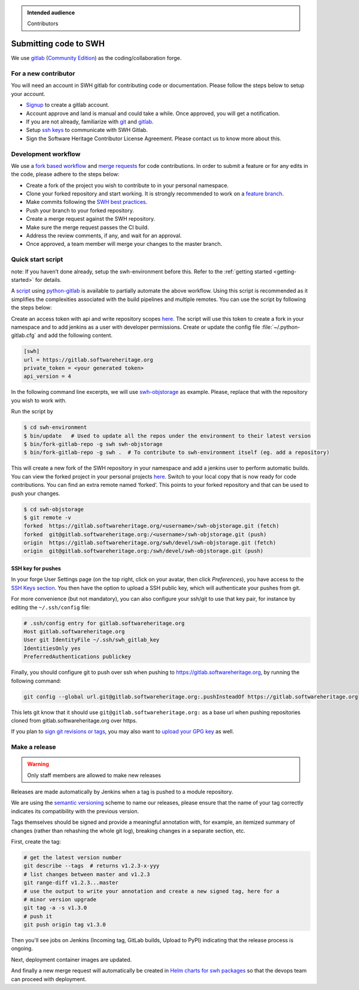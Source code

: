 .. highlight:: bash

.. admonition:: Intended audience
   :class: important

   Contributors

.. _gitlab-code-submission:

Submitting code to SWH
======================

We use `gitlab <https://gitlab.softwareheritage.org/>`__ (`Community
Edition <https://gitlab.com/gitlab-org/gitlab-foss>`__) as the
coding/collaboration forge.

For a new contributor
---------------------

You will need an account in SWH gitlab for contributing code or
documentation. Please follow the steps below to setup your account.

-  `Signup <https://gitlab.softwareheritage.org/users/sign_up>`__ to
   create a gitlab account.
-  Account approve and land is manual and could take a while. Once
   approved, you will get a notification.
-  If you are not already, familiarize with
   `git <https://git-scm.com/book/en/v2>`__ and
   `gitlab <https://docs.gitlab.com/ee/tutorials/make_your_first_git_commit.html>`__.
-  Setup `ssh keys <https://docs.gitlab.com/ee/user/ssh.html>`__ to
   communicate with SWH Gitlab.
-  Sign the Software Heritage Contributor License Agreement. Please
   contact us to know more about this.

.. _patch-submission:

Development workflow
--------------------

We use a `fork based
workflow <https://docs.gitlab.com/ee/user/project/repository/forking_workflow.html>`__
and `merge
requests <https://docs.gitlab.com/ee/user/project/merge_requests/>`__
for code contributions. In order to submit a feature or for any edits in
the code, please adhere to the steps below:

-  Create a fork of the project you wish to contribute to in your
   personal namespace.
-  Clone your forked repository and start working. It is strongly
   recommended to work on a `feature
   branch <https://docs.gitlab.com/ee/gitlab-basics/feature_branch_workflow.html>`__.
-  Make commits following the `SWH best
   practices <https://docs.softwareheritage.org/devel/contributing/python-style-guide.html>`__.
-  Push your branch to your forked repository.
-  Create a merge request against the SWH repository.
-  Make sure the merge request passes the CI build.
-  Address the review comments, if any, and wait for an approval.
-  Once approved, a team member will merge your changes to the master
   branch.

Quick start script
------------------

note: If you haven’t done already, setup the swh-environment before
this. Refer to the :ref:`getting started <getting-started>` for details.

A `script <https://gitlab.softwareheritage.org/swh/devel/swh-environment/-/blob/master/bin/fork-gitlab-repo>`__
using `python-gitlab <https://github.com/python-gitlab/python-gitlab>`__
is available to partially automate the above workflow. Using this script
is recommended as it simplifies the complexities associated with the
build pipelines and multiple remotes. You can use the script by
following the steps below:

Create an access token with api and write repository scopes
`here <https://gitlab.softwareheritage.org/-/profile/personal_access_tokens>`__.
The script will use this token to create a fork in your namespace and to
add jenkins as a user with developer permissions. Create or update the
config file :file:`~/.python-gitlab.cfg` and add the following content.

.. code-block::

   [swh]
   url = https://gitlab.softwareheritage.org
   private_token = <your generated token>
   api_version = 4

In the following command line excerpts, we will use
`swh-objstorage <https://gitlab.softwareheritage.org/swh/devel/swh-objstorage>`__
as example. Please, replace that with the repository you wish to work
with.

Run the script by

.. code-block::

   $ cd swh-environment
   $ bin/update   # Used to update all the repos under the environment to their latest version
   $ bin/fork-gitlab-repo -g swh swh-objstorage
   $ bin/fork-gitlab-repo -g swh .  # To contribute to swh-environment itself (eg. add a repository)

This will create a new fork of the SWH repository in your namespace and
add a jenkins user to perform automatic builds. You can view the forked
project in your personal projects
`here <https://gitlab.softwareheritage.org/users/%3Cusername%3E/projects>`__.
Switch to your local copy that is now ready for code contributions. You
can find an extra remote named ‘forked’. This points to your forked
repository and that can be used to push your changes.

.. code-block::

   $ cd swh-objstorage
   $ git remote -v
   forked  https://gitlab.softwareheritage.org/<username>/swh-objstorage.git (fetch)
   forked  git@gitlab.softwareheritage.org:/<username>/swh-objstorage.git (push)
   origin  https://gitlab.softwareheritage.org/swh/devel/swh-objstorage.git (fetch)
   origin  git@gitlab.softwareheritage.org:/swh/devel/swh-objstorage.git (push)


SSH key for pushes
~~~~~~~~~~~~~~~~~~

In your forge User Settings page (on the top right, click on your
avatar, then click *Preferences*), you have access to the
`SSH Keys section <https://gitlab.softwareheritage.org/-/profile/keys>`__.
You then have the option to upload a SSH public key, which will
authenticate your pushes from git.

For more convenience (but not mandatory), you can also configure your
ssh/git to use that key pair, for instance by editing the
``~/.ssh/config`` file:

.. code-block::

   # .ssh/config entry for gitlab.softwareheritage.org
   Host gitlab.softwareheritage.org
   User git IdentityFile ~/.ssh/swh_gitlab_key
   IdentitiesOnly yes
   PreferredAuthentications publickey

Finally, you should configure git to push over ssh when pushing to
https://gitlab.softwareheritage.org, by running the following command:

.. code-block::

   git config --global url.git@gitlab.softwareheritage.org:.pushInsteadOf https://gitlab.softwareheritage.org

This lets git know that it should use
``git@gitlab.softwareheritage.org:`` as a base url when pushing
repositories cloned from gitlab.softwareheritage.org over https.

If you plan to
`sign git revisions or tags <https://git-scm.com/book/en/v2/Git-Tools-Signing-Your-Work>`__,
you may also want to
`upload your GPG key <https://gitlab.softwareheritage.org/-/profile/gpg_keys>`__
as well.

Make a release
--------------

.. warning:: Only staff members are allowed to make new releases

Releases are made automatically by Jenkins when a tag is pushed to a module repository.

We are using the `semantic versioning <https://semver.org>`_ scheme to name our
releases, please ensure that the name of your tag correctly indicates its compatibility
with the previous version.

Tags themselves should be signed and provide a meaningful annotation with, for example,
an itemized summary of changes (rather than rehashing the whole git log), breaking
changes in a separate section, etc.

First, create the tag:

.. code-block::

   # get the latest version number
   git describe --tags  # returns v1.2.3-x-yyy
   # list changes between master and v1.2.3
   git range-diff v1.2.3...master
   # use the output to write your annotation and create a new signed tag, here for a
   # minor version upgrade
   git tag -a -s v1.3.0
   # push it
   git push origin tag v1.3.0

Then you'll see jobs on Jenkins (Incoming tag, GitLab builds, Upload to PyPI)
indicating that the release process is ongoing.

Next, deployment container images are updated.

And finally a new merge request will automatically be created in
`Helm charts for swh packages`_ so that the devops team can proceed with deployment.

.. _Helm charts for swh packages: https://gitlab.softwareheritage.org/swh/infra/sysadm-environment
